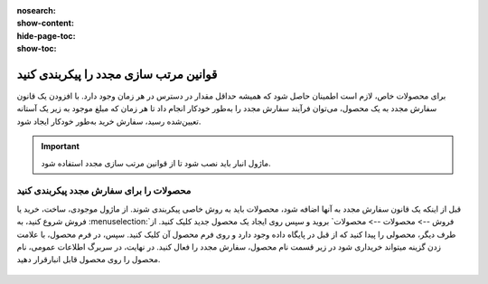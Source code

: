 :nosearch:
:show-content:
:hide-page-toc:
:show-toc:

=================================================
قوانین مرتب سازی مجدد را پیکربندی کنید
=================================================

برای محصولات خاص، لازم است اطمینان حاصل شود که همیشه حداقل مقدار در دسترس در هر زمان وجود دارد. با افزودن یک قانون سفارش مجدد به یک محصول، می‌توان فرآیند سفارش مجدد را به‌طور خودکار انجام داد تا هر زمان که مبلغ موجود به زیر یک آستانه تعیین‌شده رسید، سفارش خرید به‌طور خودکار ایجاد شود.


.. important::
    ماژول انبار باید نصب شود تا از قوانین مرتب سازی مجدد استفاده شود.


محصولات را برای سفارش مجدد پیکربندی کنید
-----------------------------------------------

قبل از اینکه یک قانون سفارش مجدد به آنها اضافه شود، محصولات باید به روش خاصی پیکربندی شوند.
از ماژول موجودی، ساخت، خرید یا فروش شروع کنید، به :menuselection:`فروش --> محصولات --> محصولات` بروید و سپس روی ایجاد یک محصول جدید کلیک کنید. از طرف دیگر، محصولی را پیدا کنید که از قبل در پایگاه داده وجود دارد و روی فرم محصول آن کلیک کنید.
سپس، در فرم محصول، با علامت زدن گزینه میتواند خریداری شود در زیر قسمت نام محصول، سفارش مجدد را فعال کنید. در نهایت، در سربرگ اطلاعات عمومی، نام محصول را روی محصول قابل انبارقرار دهید.

 .. image:: ./purchase/img/purchase/p1.jpg
    :alt: خرید
    :align: center

